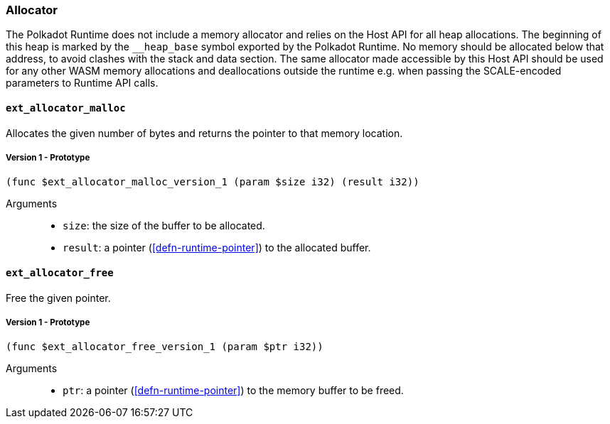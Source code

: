[#sect-allocator-api]
=== Allocator

The Polkadot Runtime does not include a memory allocator and relies on the Host
API for all heap allocations. The beginning of this heap is marked by the
`__heap_base` symbol exported by the Polkadot Runtime. No memory should be
allocated below that address, to avoid clashes with the stack and data section.
The same allocator made accessible by this Host API should be used for any other
WASM memory allocations and deallocations outside the runtime e.g. when passing
the SCALE-encoded parameters to Runtime API calls.

==== `ext_allocator_malloc`

Allocates the given number of bytes and returns the pointer to that memory
location.

===== Version 1 - Prototype
----
(func $ext_allocator_malloc_version_1 (param $size i32) (result i32))
----

Arguments::

* `size`: the size of the buffer to be allocated.
* `result`: a pointer (<<defn-runtime-pointer>>) to the allocated buffer.

==== `ext_allocator_free`

Free the given pointer.

===== Version 1 - Prototype
----
(func $ext_allocator_free_version_1 (param $ptr i32))
----

Arguments::

* `ptr`: a pointer (<<defn-runtime-pointer>>) to the memory buffer to be freed.
